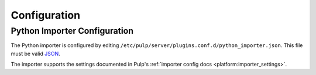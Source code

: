 Configuration
=============

Python Importer Configuration
-----------------------------

The Python importer is configured by editing
``/etc/pulp/server/plugins.conf.d/python_importer.json``. This file must be valid `JSON`_.

.. _JSON: http://json.org/

The importer supports the settings documented in Pulp's
:ref:`importer config docs <platform:importer_settings>`.
